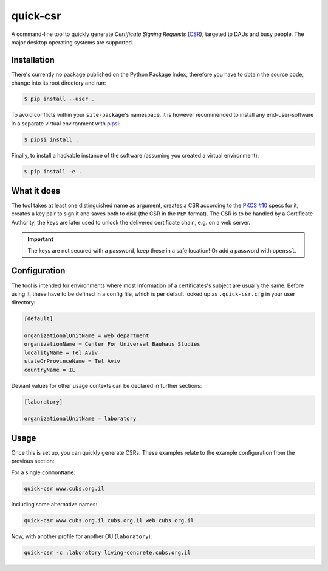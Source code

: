 quick-csr
=========

A command-line tool to quickly generate *Certificate Signing Requests* (CSR_),
targeted to DAUs and busy people. The major desktop operating systems are
supported.


Installation
------------

There's currently no package published on the Python Package Index, therefore
you have to obtain the source code, change into its root directory and run:

.. code-block:: console

    $ pip install --user .

To avoid conflicts within your ``site-package``'s namespace, it is however
recommended to install any end-user-software in a separate virtual environment
with pipsi_:

.. code-block:: console

    $ pipsi install .

Finally, to install a hackable instance of the software (assuming you created
a virtual environment):

.. code-block:: console

    $ pip install -e .


What it does
------------

The tool takes at least one distinguished name as argument, creates a CSR
according to the `PKCS #10`_ specs for it, creates a key pair to
sign it and saves both to disk (the CSR in the ``PEM`` format). The CSR is to
be handled by a Certificate Authority, the keys are later used to unlock the
delivered certificate chain, e.g. on a web server.

.. important::

    The keys are not secured with a password, keep these in a safe location!
    Or add a password with ``openssl``.


Configuration
-------------

The tool is intended for environments where most information of a
certificates's subject are usually the same. Before using it, these have to be
defined in a config file, which is per default looked up as ``.quick-csr.cfg``
in your user directory:

.. code-block:: ini

    [default]

    organizationalUnitName = web department
    organizationName = Center For Universal Bauhaus Studies
    localityName = Tel Aviv
    stateOrProvinceName = Tel Aviv
    countryName = IL


Deviant values for other usage contexts can be declared in further sections:

.. code-block:: ini

    [laboratory]

    organizationalUnitName = laboratory


Usage
-----

Once this is set up, you can quickly generate CSRs. These examples relate to
the example configuration from the previous section:

For a single ``commonName``:

.. code-block:: console

    quick-csr www.cubs.org.il

Including some alternative names:

.. code-block:: console

    quick-csr www.cubs.org.il cubs.org.il web.cubs.org.il

Now, with another profile for another OU (``laboratory``):

.. code-block:: console

    quick-csr -c :laboratory living-concrete.cubs.org.il


.. _CSR: https://en.wikipedia.org/wiki/Certificate_Signing_Request
.. _pipsi: https://pypi.python.org/pypi/pipsi
.. _`PKCS #10`: https://tools.ietf.org/html/rfc2986

